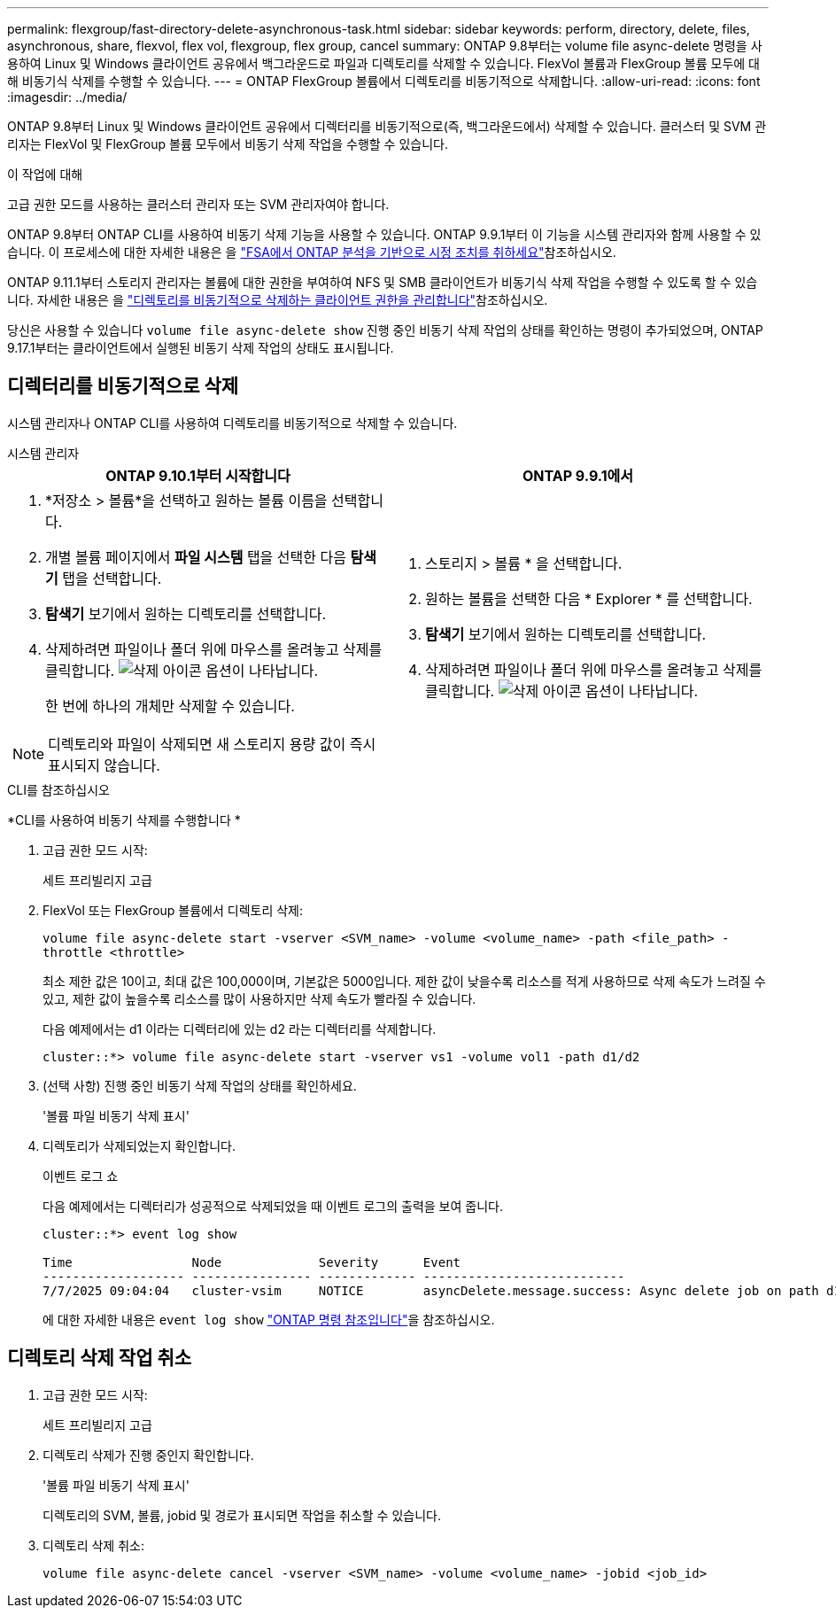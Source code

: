 ---
permalink: flexgroup/fast-directory-delete-asynchronous-task.html 
sidebar: sidebar 
keywords: perform, directory, delete, files, asynchronous, share, flexvol, flex vol, flexgroup, flex group, cancel 
summary: ONTAP 9.8부터는 volume file async-delete 명령을 사용하여 Linux 및 Windows 클라이언트 공유에서 백그라운드로 파일과 디렉토리를 삭제할 수 있습니다. FlexVol 볼륨과 FlexGroup 볼륨 모두에 대해 비동기식 삭제를 수행할 수 있습니다. 
---
= ONTAP FlexGroup 볼륨에서 디렉토리를 비동기적으로 삭제합니다.
:allow-uri-read: 
:icons: font
:imagesdir: ../media/


[role="lead"]
ONTAP 9.8부터 Linux 및 Windows 클라이언트 공유에서 디렉터리를 비동기적으로(즉, 백그라운드에서) 삭제할 수 있습니다. 클러스터 및 SVM 관리자는 FlexVol 및 FlexGroup 볼륨 모두에서 비동기 삭제 작업을 수행할 수 있습니다.

.이 작업에 대해
고급 권한 모드를 사용하는 클러스터 관리자 또는 SVM 관리자여야 합니다.

ONTAP 9.8부터 ONTAP CLI를 사용하여 비동기 삭제 기능을 사용할 수 있습니다. ONTAP 9.9.1부터 이 기능을 시스템 관리자와 함께 사용할 수 있습니다. 이 프로세스에 대한 자세한 내용은 을 link:../task_nas_file_system_analytics_take_corrective_action.html["FSA에서 ONTAP 분석을 기반으로 시정 조치를 취하세요"]참조하십시오.

ONTAP 9.11.1부터 스토리지 관리자는 볼륨에 대한 권한을 부여하여 NFS 및 SMB 클라이언트가 비동기식 삭제 작업을 수행할 수 있도록 할 수 있습니다. 자세한 내용은 을 link:manage-client-async-dir-delete-task.html["디렉토리를 비동기적으로 삭제하는 클라이언트 권한을 관리합니다"]참조하십시오.

당신은 사용할 수 있습니다  `volume file async-delete show` 진행 중인 비동기 삭제 작업의 상태를 확인하는 명령이 추가되었으며, ONTAP 9.17.1부터는 클라이언트에서 실행된 비동기 삭제 작업의 상태도 표시됩니다.



== 디렉터리를 비동기적으로 삭제

시스템 관리자나 ONTAP CLI를 사용하여 디렉토리를 비동기적으로 삭제할 수 있습니다.

[role="tabbed-block"]
====
.시스템 관리자
--
|===
| ONTAP 9.10.1부터 시작합니다 | ONTAP 9.9.1에서 


 a| 
. *저장소 > 볼륨*을 선택하고 원하는 볼륨 이름을 선택합니다.
. 개별 볼륨 페이지에서 *파일 시스템* 탭을 선택한 다음 *탐색기* 탭을 선택합니다.
. *탐색기* 보기에서 원하는 디렉토리를 선택합니다.
. 삭제하려면 파일이나 폴더 위에 마우스를 올려놓고 삭제를 클릭합니다. image:icon_trash_can_white_bg.gif["삭제 아이콘"] 옵션이 나타납니다.
+
한 번에 하나의 개체만 삭제할 수 있습니다.




NOTE: 디렉토리와 파일이 삭제되면 새 스토리지 용량 값이 즉시 표시되지 않습니다.
 a| 
. 스토리지 > 볼륨 * 을 선택합니다.
. 원하는 볼륨을 선택한 다음 * Explorer * 를 선택합니다.
. *탐색기* 보기에서 원하는 디렉토리를 선택합니다.
. 삭제하려면 파일이나 폴더 위에 마우스를 올려놓고 삭제를 클릭합니다. image:icon_trash_can_white_bg.gif["삭제 아이콘"] 옵션이 나타납니다.


|===
--
.CLI를 참조하십시오
--
*CLI를 사용하여 비동기 삭제를 수행합니다 *

. 고급 권한 모드 시작:
+
세트 프리빌리지 고급

. FlexVol 또는 FlexGroup 볼륨에서 디렉토리 삭제:
+
`volume file async-delete start -vserver <SVM_name> -volume <volume_name> -path <file_path> -throttle <throttle>`

+
최소 제한 값은 10이고, 최대 값은 100,000이며, 기본값은 5000입니다. 제한 값이 낮을수록 리소스를 적게 사용하므로 삭제 속도가 느려질 수 있고, 제한 값이 높을수록 리소스를 많이 사용하지만 삭제 속도가 빨라질 수 있습니다.

+
다음 예제에서는 d1 이라는 디렉터리에 있는 d2 라는 디렉터리를 삭제합니다.

+
....
cluster::*> volume file async-delete start -vserver vs1 -volume vol1 -path d1/d2
....
. (선택 사항) 진행 중인 비동기 삭제 작업의 상태를 확인하세요.
+
'볼륨 파일 비동기 삭제 표시'

. 디렉토리가 삭제되었는지 확인합니다.
+
이벤트 로그 쇼

+
다음 예제에서는 디렉터리가 성공적으로 삭제되었을 때 이벤트 로그의 출력을 보여 줍니다.

+
....
cluster::*> event log show

Time                Node             Severity      Event
------------------- ---------------- ------------- ---------------------------
7/7/2025 09:04:04   cluster-vsim     NOTICE        asyncDelete.message.success: Async delete job on path d1/d2 of volume (MSID: 2162149232) was completed. Number of files deleted: 7, Number of directories deleted: 5. Total number of bytes deleted: 135168.
....
+
에 대한 자세한 내용은 `event log show` link:https://docs.netapp.com/us-en/ontap-cli/event-log-show.html["ONTAP 명령 참조입니다"^]을 참조하십시오.



--
====


== 디렉토리 삭제 작업 취소

. 고급 권한 모드 시작:
+
세트 프리빌리지 고급

. 디렉토리 삭제가 진행 중인지 확인합니다.
+
'볼륨 파일 비동기 삭제 표시'

+
디렉토리의 SVM, 볼륨, jobid 및 경로가 표시되면 작업을 취소할 수 있습니다.

. 디렉토리 삭제 취소:
+
`volume file async-delete cancel -vserver <SVM_name> -volume <volume_name> -jobid <job_id>`


